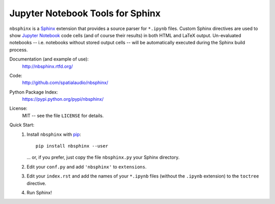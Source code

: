 Jupyter Notebook Tools for Sphinx
=================================

``nbsphinx`` is a Sphinx_ extension that provides a source parser for
``*.ipynb`` files.
Custom Sphinx directives are used to show `Jupyter Notebook`_ code cells (and of
course their results) in both HTML and LaTeX output.
Un-evaluated notebooks -- i.e. notebooks without stored output cells -- will be
automatically executed during the Sphinx build process.

.. _Sphinx: http://sphinx-doc.org/
.. _Jupyter Notebook: http://jupyter.org/

Documentation (and example of use):
    http://nbsphinx.rtfd.org/

Code:
    http://github.com/spatialaudio/nbsphinx/

Python Package Index:
    https://pypi.python.org/pypi/nbsphinx/

License:
    MIT -- see the file ``LICENSE`` for details.

Quick Start:
    #. Install ``nbsphinx`` with pip_::

           pip install nbsphinx --user

       ... or, if you prefer, just copy the file ``nbsphinx.py`` your Sphinx
       directory.

    #. Edit your ``conf.py`` and add ``'nbsphinx'`` to ``extensions``.

    #. Edit your ``index.rst`` and add the names of your ``*.ipynb`` files
       (without the ``.ipynb`` extension) to the ``toctree`` directive.

    #. Run Sphinx!

.. _pip: https://pip.pypa.io/en/latest/installing/
